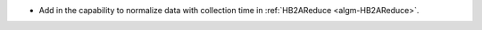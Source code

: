 - Add in the capability to normalize data with collection time in :ref:`HB2AReduce <algm-HB2AReduce>`.
